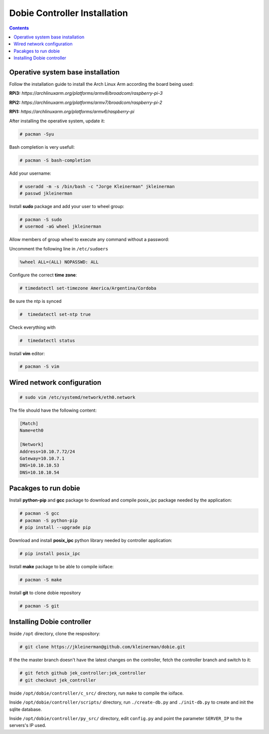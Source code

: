 Dobie Controller Installation
=============================

.. contents::

Operative system base installation
----------------------------------

Follow the installation guide to install the Arch Linux Arm according the board being used:

**RPi3:** `https://archlinuxarm.org/platforms/armv8/broadcom/raspberry-pi-3`

**RPi2:** `https://archlinuxarm.org/platforms/armv7/broadcom/raspberry-pi-2`

**RPi1:** `https://archlinuxarm.org/platforms/armv6/raspberry-pi`

After installing the operative system, update it:

.. code-block::

  # pacman -Syu

Bash completion is very usefull:

.. code-block::

  # pacman -S bash-completion

Add your username:

.. code-block::

  # useradd -m -s /bin/bash -c "Jorge Kleinerman" jkleinerman
  # passwd jkleinerman

Install **sudo** package and add your user to wheel group:

.. code-block::

  # pacman -S sudo
  # usermod -aG wheel jkleinerman
  
Allow members of group wheel to execute any command without a password:

Uncomment the following line in ``/etc/sudoers``

.. code-block::

  %wheel ALL=(ALL) NOPASSWD: ALL


Configure the correct **time zone**:

.. code-block::

  # timedatectl set-timezone America/Argentina/Cordoba
  
Be sure the ntp is synced

.. code-block::
  
  #  timedatectl set-ntp true
  
Check everything with

.. code-block::

  #  timedatectl status
  

Install **vim** editor:

.. code-block::

  # pacman -S vim
  
  
Wired network configuration
---------------------------
 
.. code-block::

  # sudo vim /etc/systemd/network/eth0.network
  
The file should have the following content:
  
.. code-block::
  
  [Match]
  Name=eth0

  [Network]
  Address=10.10.7.72/24
  Gateway=10.10.7.1
  DNS=10.10.10.53
  DNS=10.10.10.54


Pacakges to run dobie
---------------------

Install **python-pip** and **gcc** package to download and compile posix_ipc package needed by the application:

.. code-block::

  # pacman -S gcc
  # pacman -S python-pip
  # pip install --upgrade pip
  
Download and install **posix_ipc** python library needed by controller application:

.. code-block::

  # pip install posix_ipc

  
Install **make** package to be able to compile ioiface:
  
.. code-block::

  # pacman -S make
  
Install **git** to clone dobie repository

.. code-block::

  # pacman -S git


Installing Dobie controller
---------------------------

Inside ``/opt`` directory, clone the respository:

.. code-block::

  # git clone https://jkleinerman@github.com/kleinerman/dobie.git
  
If the the master branch doesn't have the latest changes on the controller, fetch the controller branch and switch to it:

.. code-block::

  # git fetch github jek_controller:jek_controller
  # git checkout jek_controller
  
Inside ``/opt/dobie/controller/c_src/`` directory, run ``make`` to compile the ioiface.

Inside ``/opt/dobie/controller/scripts/`` directory, run ``./create-db.py`` and ``./init-db.py`` to create and init the sqlite database.

Inside ``/opt/dobie/controller/py_src/`` directory, edit ``config.py`` and point the parameter ``SERVER_IP`` to the servers's IP used.
  
  




  
  
 
  
